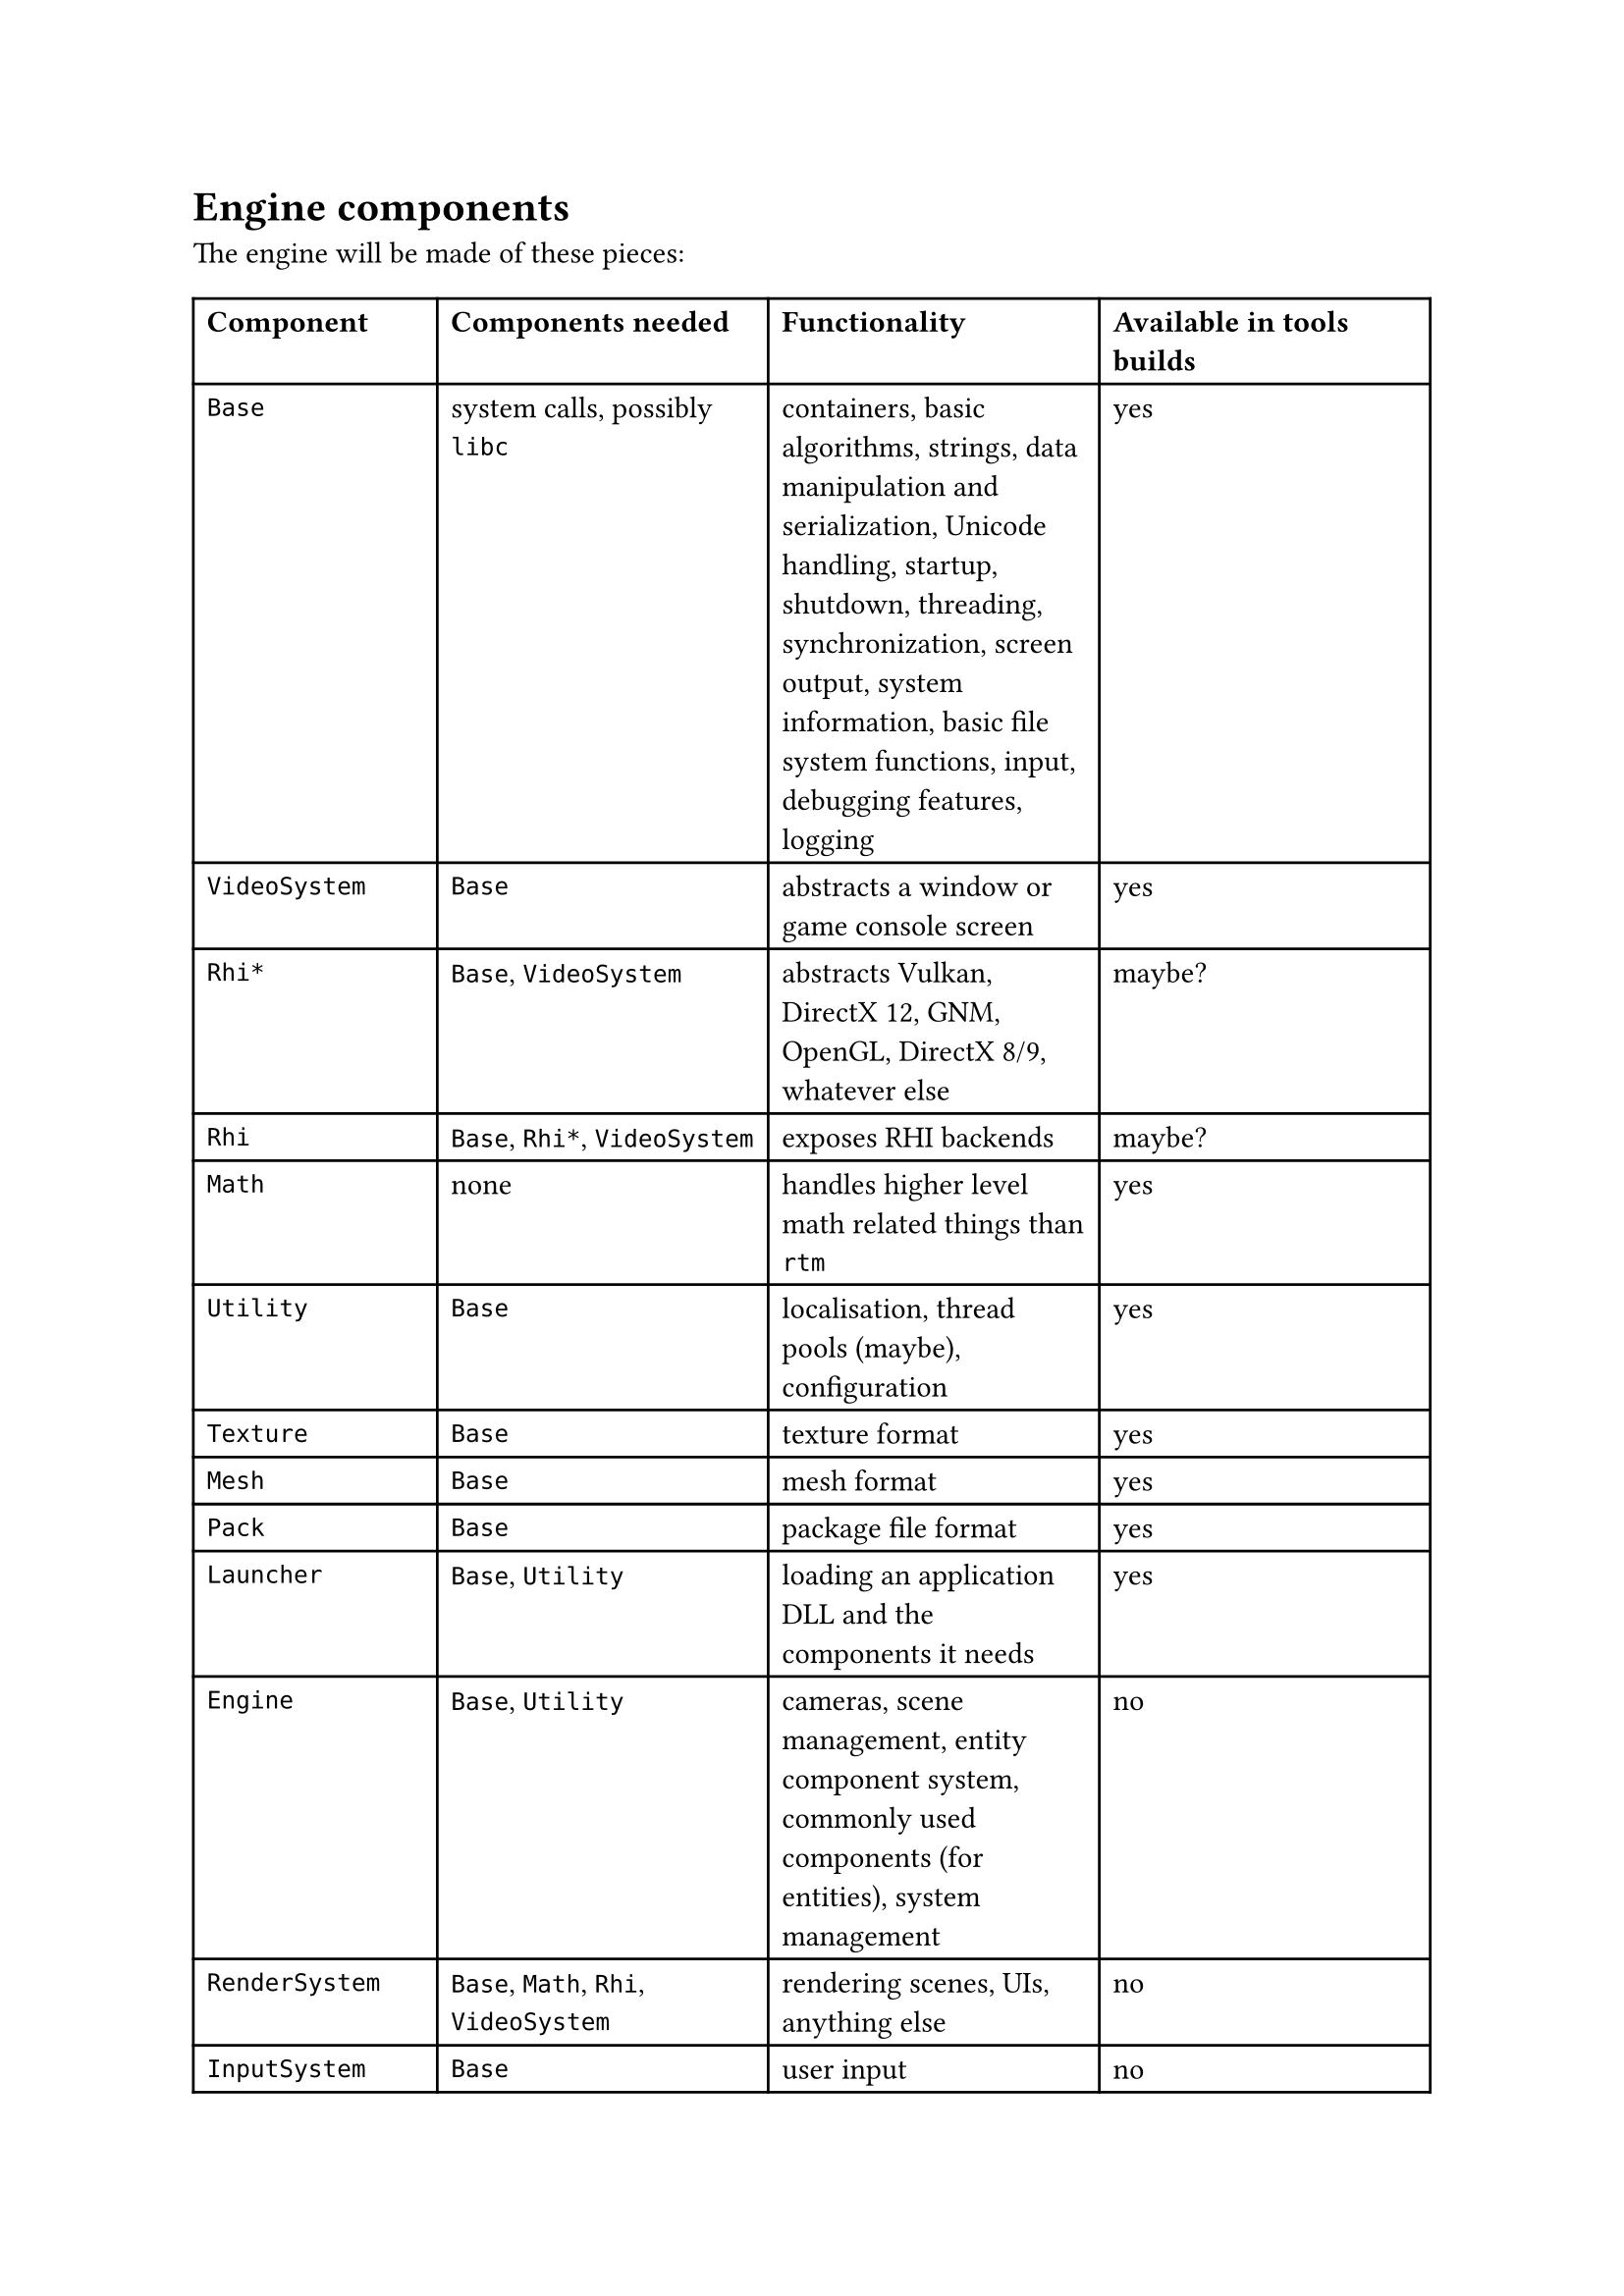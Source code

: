 = Engine components
The engine will be made of these pieces:
#table(
  columns: 4,
  [*Component*], [*Components needed*], [*Functionality*], [*Available in tools builds*],
  [`Base`], [system calls, possibly `libc`], [containers, basic algorithms, strings, data manipulation and serialization, Unicode handling,
   startup, shutdown, threading, synchronization, screen output, system information, basic file system functions,
   input, debugging features, logging], [yes],
  [`VideoSystem`], [`Base`], [abstracts a window or game console screen], [yes],
  [`Rhi*`], [`Base`, `VideoSystem`], [abstracts Vulkan, DirectX 12, GNM, OpenGL, DirectX 8/9, whatever else], [maybe?],
  [`Rhi`], [`Base`, `Rhi*`, `VideoSystem`], [exposes RHI backends], [maybe?],
  [`Math`], [none], [handles higher level math related things than `rtm`], [yes],
  [`Utility`], [`Base`], [localisation, thread pools (maybe), configuration], [yes],
  [`Texture`], [`Base`], [texture format], [yes],
  [`Mesh`], [`Base`], [mesh format], [yes],
  [`Pack`], [`Base`], [package file format], [yes],
  [`Launcher`], [`Base`, `Utility`], [loading an application DLL and the components it needs], [yes],
  [`Engine`], [`Base`, `Utility`], [cameras, scene management, entity component system, commonly used components (for entities), system management], [no],
  [`RenderSystem`], [`Base`, `Math`, `Rhi`, `VideoSystem`], [rendering scenes, UIs, anything else], [no],
  [`InputSystem`], [`Base`], [user input], [no],
  [`UiSystem`], [`Base`, `InputSystem`, `Math`, `RenderSystem`], [user interfaces], [no],
  [`PhysicsSystem`], [`Base`, `Math`], [simulates mechanical physics], [no],
  [`AnimationSystem`], [`Base`, `Math`], [controls skeletal animation], [no],
  [`AudioSystem`], [`Base`, `Math`], [handles audio], [no],
  [`Game`], [`AnimationSystem`, `Base`, `Engine`, `Utility`], [game functionality common between client and server, such as prediction and data parsing], [no],
  [`GameServer`], [`Base`, `Engine`, `PhysicsSystem`, `Utility`], [game functionality that happens on the server, such as simulation, player management, etc], [no],
  [`GameClient`], [`Base`, `Engine`, `InputSystem`, `RenderSystem`, `UiSystem`, `Utility`], [game functionality that happens on the client, such as rendering, player input, and possibly prediction], [no],
)
